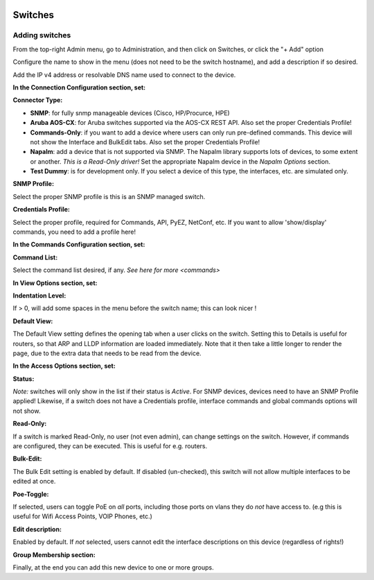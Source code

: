 .. image:: ../_static/openl2m_logo.png

========
Switches
========

Adding switches
===============

From the top-right Admin menu, go to Administration, and then click on Switches, or click the "+ Add" option

Configure the name to show in the menu (does not need to be the switch hostname),
and add a description if so desired.

Add the IP v4 address or resolvable DNS name used to connect to the device.


**In the Connection Configuration section, set:**

**Connector Type:**

* **SNMP**: for fully snmp manageable devices (Cisco, HP/Procurce, HPE)
* **Aruba AOS-CX**: for Aruba switches supported via the AOS-CX REST API. Also set the proper Credentials Profile!
* **Commands-Only**: if you want to add a device where users can only run pre-defined commands.
  This device will not show the Interface and BulkEdit tabs. Also set the proper Credentials Profile!
* **Napalm**: add a device that is not supported via SNMP. The Napalm library supports lots of devices, to some extent or another.
  *This is a Read-Only driver!* Set the appropriate Napalm device in the *Napalm Options* section.
* **Test Dummy**: is for development only. If you select a device of this type, the interfaces, etc. are simulated only.

**SNMP Profile:**

Select the proper SNMP profile is this is an SNMP managed switch.

**Credentials Profile:**

Select the proper profile, required for Commands, API, PyEZ, NetConf, etc.
If you want to allow 'show/display' commands, you need to add a profile here!


**In the Commands Configuration section, set:**

**Command List:**

Select the command list desired, if any. `See here for more <commands>`


**In View Options section, set:**

**Indentation Level:**

If > 0, will add some spaces in the menu before the switch name; this can look nicer !

**Default View:**

The Default View setting defines the opening tab when a user clicks on the
switch. Setting this to Details is useful for routers, so that ARP and
LLDP information are loaded immediately. Note that it then take a little longer
to render the page, due to the extra data that needs to be read
from the device.


**In the Access Options section, set:**

**Status:**

*Note:* switches will only show in the list if their status is *Active*.
For SNMP devices, devices need to have an SNMP Profile applied! Likewise, if a switch does not have
a Credentials profile, interface commands and global commands options will not show.

**Read-Only:**

If a switch is marked Read-Only, no user (not even admin), can change settings
on the switch. However, if commands are configured, they can be executed.
This is useful for e.g. routers.

**Bulk-Edit:**

The Bulk Edit setting is enabled by default. If disabled (un-checked),
this switch will not allow multiple interfaces to be edited at once.

**Poe-Toggle:**

If selected, users can toggle PoE on *all* ports, including those ports on vlans they do *not* have access to.
(e.g this is useful for Wifi Access Points, VOIP Phones, etc.)

**Edit description:**

Enabled by default. If *not* selected, users cannot edit the interface descriptions
on this device (regardless of rights!)


**Group Membership section:**

Finally, at the end you can add this new device to one or more groups.
